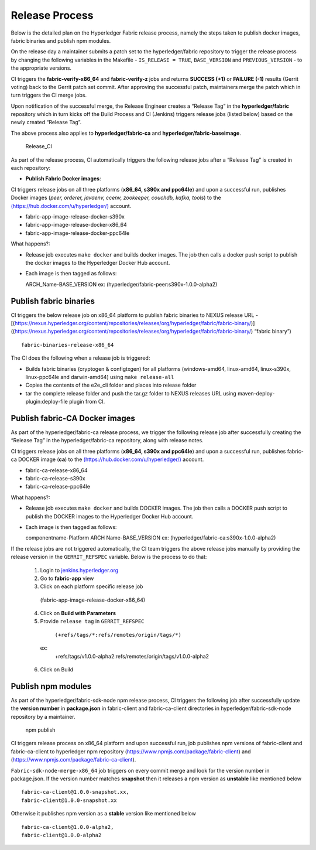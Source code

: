 Release Process
===============

Below is the detailed plan on the Hyperledger Fabric release process,
namely the steps taken to publish docker images, fabric binaries and
publish npm modules.

On the release day a maintainer submits a patch set to the
hyperledger/fabric repository to trigger the release process by changing
the following variables in the Makefile - ``IS_RELEASE = TRUE``,
``BASE_VERSION`` and ``PREVIOUS_VERSION`` - to the appropriate versions.

CI triggers the **fabric-verify-x86_64** and **fabric-verify-z** jobs and
returns **SUCCESS (+1)** or **FAILURE (-1)** results (Gerrit voting)
back to the Gerrit patch set commit. After approving the successful
patch, maintainers merge the patch which in turn triggers the CI merge
jobs.

Upon notification of the successful merge, the Release Engineer creates
a “Release Tag” in the **hyperledger/fabric** repository which in turn kicks
off the Build Process and CI (Jenkins) triggers release jobs (listed
below) based on the newly created “Release Tag”.

The above process also applies to **hyperledger/fabric-ca** and
**hyperledger/fabric-baseimage**.

.. figure:: ./images/Release_CI.png
   :alt: Release_CI

   Release_CI

As part of the release process, CI automatically triggers the following
release jobs after a “Release Tag” is created in each repository:

-  **Publish Fabric Docker images**:

CI triggers release jobs on all three platforms (**x86_64, s390x and
ppc64le**) and upon a successful run, publishes Docker images (*peer,
orderer, javaenv, ccenv, zookeeper, couchdb, kafka, tools*) to the
`(https://hub.docker.com/u/hyperledger/) <https://hub.docker.com/u/hyperledger/>`__
account.

-  fabric-app-image-release-docker-s390x
-  fabric-app-image-release-docker-x86_64
-  fabric-app-image-release-docker-ppc64le

What happens?:

-  Release job executes ``make docker`` and builds docker images. The
   job then calls a docker push script to publish the docker images to
   the Hyperledger Docker Hub account.

-  Each image is then tagged as follows:

   ARCH_Name-BASE_VERSION ex:
   (hyperledger/fabric-peer:s390x-1.0.0-alpha2)

Publish fabric binaries
~~~~~~~~~~~~~~~~~~~~~~~

CI triggers the below release job on x86_64 platform to publish fabric
binaries to NEXUS release URL -
[(https://nexus.hyperledger.org/content/repositories/releases/org/hyperledger/fabric/fabric-binary/)]
((https://nexus.hyperledger.org/content/repositories/releases/org/hyperledger/fabric/fabric-binary/)
“fabric binary”)

::

    fabric-binaries-release-x86_64

The CI does the following when a release job is triggered:

-  Builds fabric binaries (cryptogen & configtxgen) for all platforms
   (windows-amd64, linux-amd64, linux-s390x, linux-ppc64le and
   darwin-amd64) using ``make release-all``
-  Copies the contents of the e2e_cli folder and places into release folder
-  tar the complete release folder and push the tar.gz folder to NEXUS
   releases URL using maven-deploy-plugin:deploy-file plugin from CI.

Publish fabric-CA Docker images
~~~~~~~~~~~~~~~~~~~~~~~~~~~~~~~

As part of the hyperledger/fabric-ca release process, we trigger the
following release job after successfully creating the “Release Tag” in
the hyperledger/fabric-ca repository, along with release notes.

CI triggers release jobs on all three platforms (**x86_64, s390x and
ppc64le**) and upon a successful run, publishes fabric-ca DOCKER image
(**ca**) to the
`(https://hub.docker.com/u/hyperledger/) <https://hub.docker.com/u/hyperledger/>`__
account.

-  fabric-ca-release-x86_64
-  fabric-ca-release-s390x
-  fabric-ca-release-ppc64le

What happens?:

-  Release job executes ``make docker`` and builds DOCKER images. The
   job then calls a DOCKER push script to publish the DOCKER images to
   the Hyperledger Docker Hub account.

-  Each image is then tagged as follows:

   componentname-Platform ARCH Name-BASE_VERSION ex:
   (hyperledger/fabric-ca:s390x-1.0.0-alpha2)

If the release jobs are not triggered automatically, the CI team
triggers the above release jobs manually by providing the release
version in the ``GERRIT_REFSPEC`` variable. Below is the process to do
that:

   1.  Login to `jenkins.hyperledger.org <http://jenkins.hyperledger.org>`__
   2.  Go to **fabric-app** view
   3.  Click on each platform specific release job
      (fabric-app-image-release-docker-x86_64)
   4.  Click on **Build with Parameters**
   5.  Provide ``release tag`` in ``GERRIT_REFSPEC``
      ``(+refs/tags/*:refs/remotes/origin/tags/*)``
     ex:
      +refs/tags/v1.0.0-alpha2:refs/remotes/origin/tags/v1.0.0-alpha2
   6.  Click on Build

Publish npm modules
~~~~~~~~~~~~~~~~~~~

As part of the hyperledger/fabric-sdk-node npm release process, CI
triggers the following job after successfully update the **version
number** in **package.json** in fabric-client and fabric-ca-client
directories in hyperledger/fabric-sdk-node repository by a maintainer.

.. figure:: ./images/Release_npm.png
   :alt: npm publish

   npm publish

CI triggers release process on x86_64 platform and upon successful run,
job publishes npm versions of fabric-client and fabric-ca-client to
hyperledger npm repository (https://www.npmjs.com/package/fabric-client)
and (https://www.npmjs.com/package/fabric-ca-client).

``Fabric-sdk-node-merge-x86_64`` job triggers on every commit merge and
look for the version number in package.json. If the version number
matches **snapshot** then it releases a npm version as **unstable** like
mentioned below

::

    fabric-ca-client@1.0.0-snapshot.xx,
    fabric-client@1.0.0-snapshot.xx

Otherwise it publishes npm version as a **stable** version like
mentioned below

::

    fabric-ca-client@1.0.0-alpha2,
    fabric-client@1.0.0-alpha2
